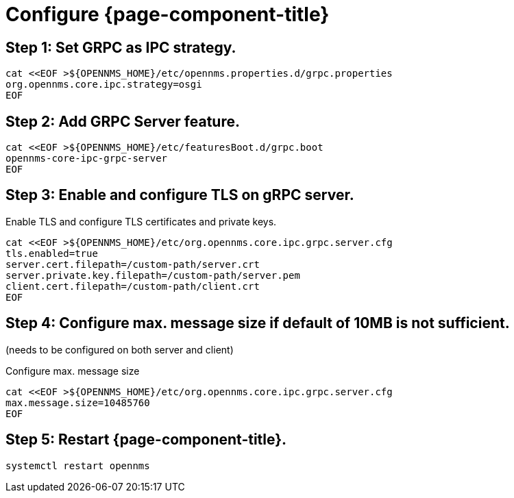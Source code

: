 
= Configure {page-component-title}

// No section numbers for step-by-step guide
:!sectnums:

== Step 1: Set GRPC as IPC strategy.
[source, shell]
----
cat <<EOF >${OPENNMS_HOME}/etc/opennms.properties.d/grpc.properties
org.opennms.core.ipc.strategy=osgi
EOF
----

== Step 2: Add GRPC Server feature.

[source, shell]
----
cat <<EOF >${OPENNMS_HOME}/etc/featuresBoot.d/grpc.boot
opennms-core-ipc-grpc-server
EOF
----

== Step 3: Enable and configure TLS on gRPC server.

.Enable TLS and configure TLS certificates and private keys.
[source, shell]
----
cat <<EOF >${OPENNMS_HOME}/etc/org.opennms.core.ipc.grpc.server.cfg
tls.enabled=true
server.cert.filepath=/custom-path/server.crt
server.private.key.filepath=/custom-path/server.pem
client.cert.filepath=/custom-path/client.crt
EOF
----

== Step 4: Configure max. message size if default of 10MB is not sufficient.
(needs to be configured on both server and client)

.Configure max. message size
[source, shell]
----
cat <<EOF >${OPENNMS_HOME}/etc/org.opennms.core.ipc.grpc.server.cfg
max.message.size=10485760
EOF
----

== Step 5: Restart {page-component-title}.

[source, shell]
----
systemctl restart opennms
----

// Enable section numbers for step-by-step guide
:sectnums:
